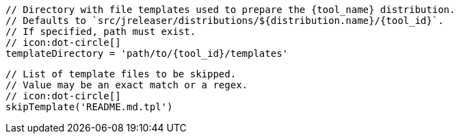       // Directory with file templates used to prepare the {tool_name} distribution.
      // Defaults to `src/jreleaser/distributions/${distribution.name}/{tool_id}`.
      // If specified, path must exist.
      // icon:dot-circle[]
      templateDirectory = 'path/to/{tool_id}/templates'

      // List of template files to be skipped.
      // Value may be an exact match or a regex.
      // icon:dot-circle[]
      skipTemplate('README.md.tpl')
